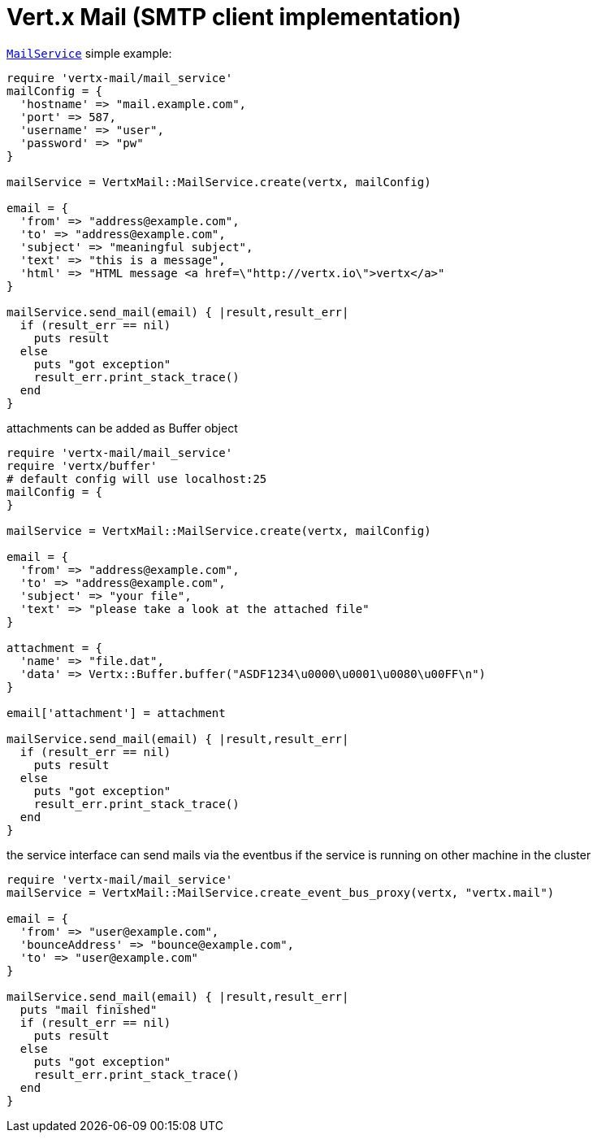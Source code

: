 = Vert.x Mail (SMTP client implementation)

`link:yardoc/VertxMail/MailService.html[MailService]` simple example:

[source,ruby]
----
require 'vertx-mail/mail_service'
mailConfig = {
  'hostname' => "mail.example.com",
  'port' => 587,
  'username' => "user",
  'password' => "pw"
}

mailService = VertxMail::MailService.create(vertx, mailConfig)

email = {
  'from' => "address@example.com",
  'to' => "address@example.com",
  'subject' => "meaningful subject",
  'text' => "this is a message",
  'html' => "HTML message <a href=\"http://vertx.io\">vertx</a>"
}

mailService.send_mail(email) { |result,result_err|
  if (result_err == nil)
    puts result
  else
    puts "got exception"
    result_err.print_stack_trace()
  end
}

----
attachments can be added as Buffer object

[source,ruby]
----
require 'vertx-mail/mail_service'
require 'vertx/buffer'
# default config will use localhost:25
mailConfig = {
}

mailService = VertxMail::MailService.create(vertx, mailConfig)

email = {
  'from' => "address@example.com",
  'to' => "address@example.com",
  'subject' => "your file",
  'text' => "please take a look at the attached file"
}

attachment = {
  'name' => "file.dat",
  'data' => Vertx::Buffer.buffer("ASDF1234\u0000\u0001\u0080\u00FF\n")
}

email['attachment'] = attachment

mailService.send_mail(email) { |result,result_err|
  if (result_err == nil)
    puts result
  else
    puts "got exception"
    result_err.print_stack_trace()
  end
}

----
the service interface can send mails via the eventbus if the service is running
on other machine in the cluster

[source,ruby]
----
require 'vertx-mail/mail_service'
mailService = VertxMail::MailService.create_event_bus_proxy(vertx, "vertx.mail")

email = {
  'from' => "user@example.com",
  'bounceAddress' => "bounce@example.com",
  'to' => "user@example.com"
}

mailService.send_mail(email) { |result,result_err|
  puts "mail finished"
  if (result_err == nil)
    puts result
  else
    puts "got exception"
    result_err.print_stack_trace()
  end
}

----